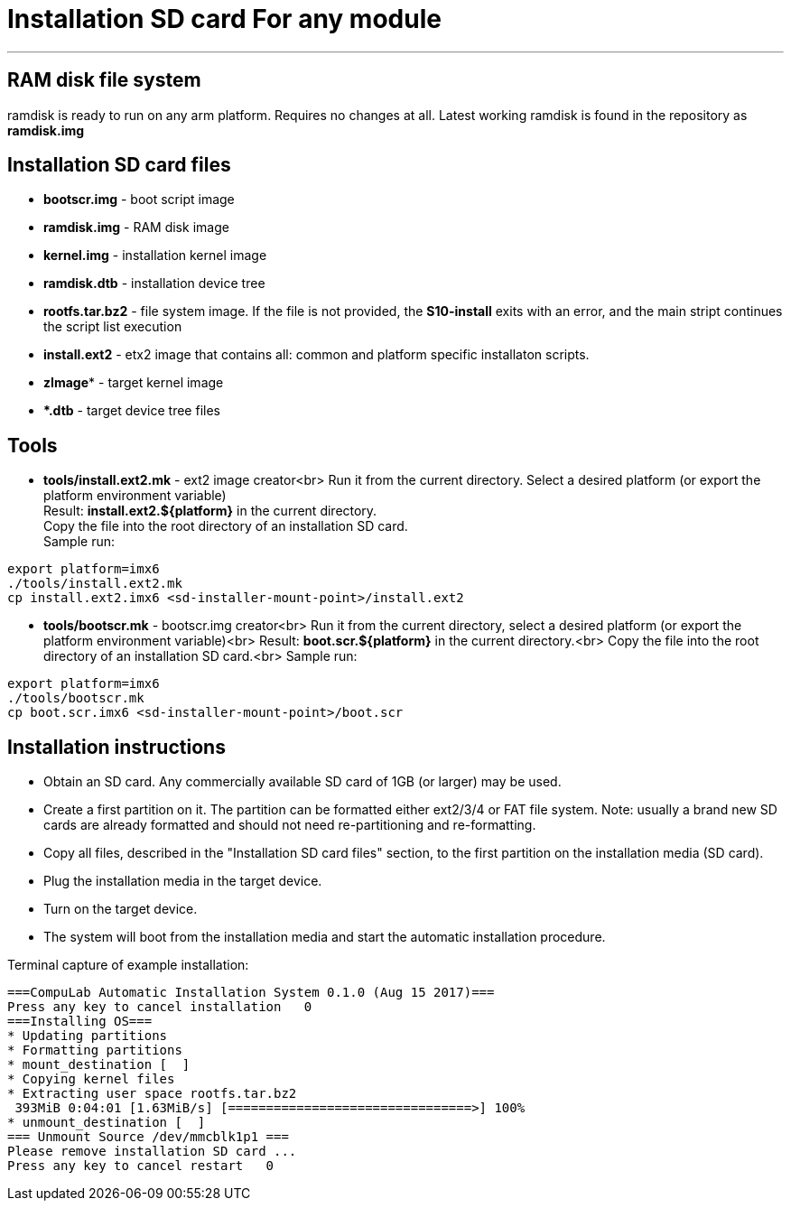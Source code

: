 = Installation SD card For any module

''''

== RAM disk file system

ramdisk is ready to run on any arm platform.
Requires no changes at all.
Latest working ramdisk is found in the repository as *ramdisk.img*

== Installation SD card files
* *bootscr.img* - boot script image
* *ramdisk.img* - RAM disk image
* *kernel.img* - installation kernel image
* *ramdisk.dtb* - installation device tree
* *rootfs.tar.bz2* - file system image.
  If the file is not provided, the *S10-install* exits with an error, and the
  main stript continues the script list execution
* *install.ext2* - etx2 image that contains all: common and platform specific installaton scripts.
* *zImage** - target kernel image
* ***.dtb** - target device tree files

== Tools
* *tools/install.ext2.mk* - ext2 image creator<br>
Run it from the current directory. Select a desired platform (or export the platform environment variable) +
Result: *install.ext2.${platform}* in the current directory. +
Copy the file into the root directory of an installation SD card. +
Sample run:

[source,bash]
----
export platform=imx6
./tools/install.ext2.mk
cp install.ext2.imx6 <sd-installer-mount-point>/install.ext2
----

* **tools/bootscr.mk** - bootscr.img creator<br>
Run it from the current directory, select a desired platform (or export the platform environment variable)<br>
Result: **boot.scr.${platform}** in the current directory.<br>
Copy the file into the root directory of an installation SD card.<br>
Sample run:

[source,bash]
----
export platform=imx6
./tools/bootscr.mk
cp boot.scr.imx6 <sd-installer-mount-point>/boot.scr
----

== Installation instructions
* Obtain an SD card. Any commercially available SD card of 1GB (or larger) may be used.
* Create a first partition on it. The partition can be formatted either ext2/3/4 or FAT file system.
Note: usually a brand new SD cards are already formatted and should not need re-partitioning and re-formatting.
* Copy all files, described in the "Installation SD card files" section, to the first partition on the installation media (SD card).
* Plug the installation media in the target device.
* Turn on the target device.
* The system will boot from the installation media and start the automatic installation procedure.

Terminal capture of example installation:

    ===CompuLab Automatic Installation System 0.1.0 (Aug 15 2017)===
    Press any key to cancel installation   0
    ===Installing OS===
    * Updating partitions
    * Formatting partitions
    * mount_destination [  ]
    * Copying kernel files
    * Extracting user space rootfs.tar.bz2
     393MiB 0:04:01 [1.63MiB/s] [================================>] 100%            
    * unmount_destination [  ]
    === Unmount Source /dev/mmcblk1p1 ===
    Please remove installation SD card ...
    Press any key to cancel restart   0
